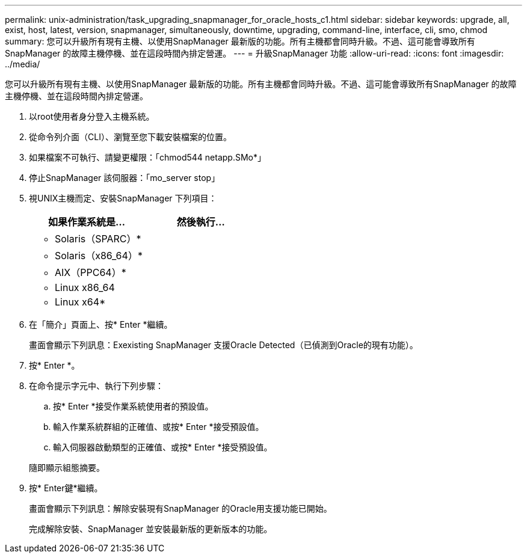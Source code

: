 ---
permalink: unix-administration/task_upgrading_snapmanager_for_oracle_hosts_c1.html 
sidebar: sidebar 
keywords: upgrade, all, exist, host, latest, version, snapmanager, simultaneously, downtime, upgrading, command-line, interface, cli, smo, chmod 
summary: 您可以升級所有現有主機、以使用SnapManager 最新版的功能。所有主機都會同時升級。不過、這可能會導致所有SnapManager 的故障主機停機、並在這段時間內排定營運。 
---
= 升級SnapManager 功能
:allow-uri-read: 
:icons: font
:imagesdir: ../media/


[role="lead"]
您可以升級所有現有主機、以使用SnapManager 最新版的功能。所有主機都會同時升級。不過、這可能會導致所有SnapManager 的故障主機停機、並在這段時間內排定營運。

. 以root使用者身分登入主機系統。
. 從命令列介面（CLI）、瀏覽至您下載安裝檔案的位置。
. 如果檔案不可執行、請變更權限：「chmod544 netapp.SMo*」
. 停止SnapManager 該伺服器：「mo_server stop」
. 視UNIX主機而定、安裝SnapManager 下列項目：
+
|===
| 如果作業系統是... | 然後執行... 


 a| 
* Solaris（SPARC）*
 a| 



 a| 
* Solaris（x86_64）*
 a| 



 a| 
* AIX（PPC64）*
 a| 



 a| 
* Linux x86_64
 a| 



 a| 
* Linux x64*
 a| 

|===
. 在「簡介」頁面上、按* Enter *繼續。
+
畫面會顯示下列訊息：Exexisting SnapManager 支援Oracle Detected（已偵測到Oracle的現有功能）。

. 按* Enter *。
. 在命令提示字元中、執行下列步驟：
+
.. 按* Enter *接受作業系統使用者的預設值。
.. 輸入作業系統群組的正確值、或按* Enter *接受預設值。
.. 輸入伺服器啟動類型的正確值、或按* Enter *接受預設值。


+
隨即顯示組態摘要。

. 按* Enter鍵*繼續。
+
畫面會顯示下列訊息：解除安裝現有SnapManager 的Oracle用支援功能已開始。

+
完成解除安裝、SnapManager 並安裝最新版的更新版本的功能。


